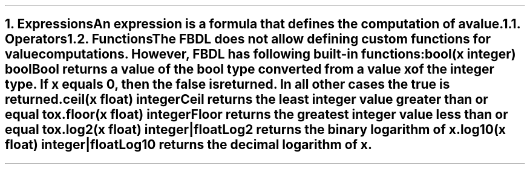 .bp
.NH 1
.XN Expressions
.LP
An expression is a formula that defines the computation of a value.
.
.NH 2
.XN Operators
.LP
.TS
tab(;) center;
c s s
c | c | c .
FBDL operators
_
Operator token;Name;Name
_
+;foo;bar
*;foo;bar
.TE
.
.NH 2
.XN Functions
.LP
The FBDL does not allow defining custom functions for value computations.
However, FBDL has following built-in functions:
.IP "\f[CB]bool\f[CW](x integer) bool\f[]" 0.2i
Bool returns a value of the bool type converted from a value x of the integer type.
If x equals 0, then the \fCfalse\fR is returned.
In all other cases the \fCtrue\fR is returned.
.IP "\f[CB]ceil\f[CW](x float) integer\f[]"
Ceil returns the least integer value greater than or equal to x.
.IP "\f[CB]floor\f[CW](x float) integer\f[]"
Floor returns the greatest integer value less than or equal to x.
.IP "\f[CB]log2\f[CW](x float) integer|float\f[]"
Log2 returns the binary logarithm of x.
.IP "\f[CB]log10\f[CW](x float) integer|float\f[]"
Log10 returns the decimal logarithm of x.
